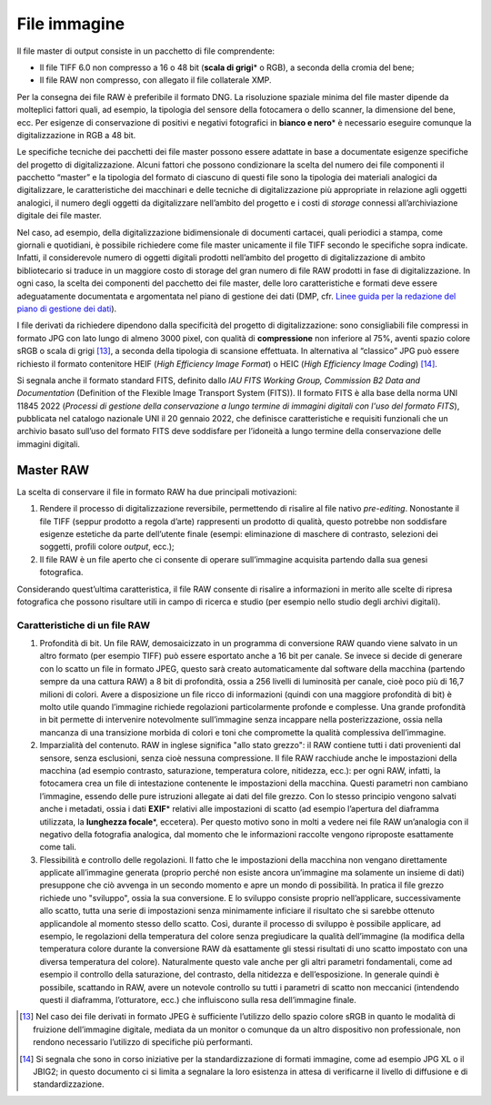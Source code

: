 File immagine
=============

Il file master di output consiste in un pacchetto di file comprendente:

-  Il file TIFF 6.0 non compresso a 16 o 48 bit (**scala di grigi**\* o
   RGB), a seconda della cromia del bene;

-  Il file RAW non compresso, con allegato il file collaterale XMP.

Per la consegna dei file RAW è preferibile il formato DNG. La
risoluzione spaziale minima del file master dipende da molteplici
fattori quali, ad esempio, la tipologia del sensore della fotocamera o
dello scanner, la dimensione del bene, ecc. Per esigenze di
conservazione di positivi e negativi fotografici in **bianco e nero**\*
è necessario eseguire comunque la digitalizzazione in RGB a 48 bit.

Le specifiche tecniche dei pacchetti dei file master possono essere
adattate in base a documentate esigenze specifiche del progetto di
digitalizzazione. Alcuni fattori che possono condizionare la scelta del
numero dei file componenti il pacchetto “master” e la tipologia del
formato di ciascuno di questi file sono la tipologia dei materiali
analogici da digitalizzare, le caratteristiche dei macchinari e delle
tecniche di digitalizzazione più appropriate in relazione agli oggetti
analogici, il numero degli oggetti da digitalizzare nell’ambito del
progetto e i costi di *storage* connessi all’archiviazione digitale dei
file master.

.. _Linee guida per la redazione del piano di gestione dei dati: https://docs.italia.it/italia/icdp/icdp-pnd-dmp-docs/

Nel caso, ad esempio, della digitalizzazione bidimensionale di documenti
cartacei, quali periodici a stampa, come giornali e quotidiani, è
possibile richiedere come file master unicamente il file TIFF secondo le
specifiche sopra indicate. Infatti, il considerevole numero di oggetti
digitali prodotti nell’ambito del progetto di digitalizzazione di ambito
bibliotecario si traduce in un maggiore costo di storage del gran numero
di file RAW prodotti in fase di digitalizzazione. In ogni caso, la
scelta dei componenti del pacchetto dei file master, delle loro
caratteristiche e formati deve essere adeguatamente documentata e
argomentata nel piano di gestione dei dati (DMP, cfr. `Linee guida per la redazione del piano di gestione dei dati`_).

I file derivati da richiedere dipendono dalla specificità del progetto
di digitalizzazione: sono consigliabili file compressi in formato JPG
con lato lungo di almeno 3000 pixel, con qualità di **compressione**
non inferiore al 75%, aventi spazio colore sRGB o scala di grigi [13]_, a
seconda della tipologia di scansione effettuata. In alternativa al
“classico” JPG può essere richiesto il formato contenitore HEIF (*High
Efficiency Image Format*) o HEIC (*High Efficiency Image Coding*) [14]_.

Si segnala anche il formato standard FITS, definito dallo *IAU FITS
Working Group, Commission B2 Data and Documentation* (Definition of the
Flexible Image Transport System (FITS)). Il formato FITS è alla base
della norma UNI 11845 2022 (*Processi di gestione della conservazione a
lungo termine di immagini digitali con l'uso del formato FITS*),
pubblicata nel catalogo nazionale UNI il 20 gennaio 2022, che definisce
caratteristiche e requisiti funzionali che un archivio basato sull’uso
del formato FITS deve soddisfare per l’idoneità a lungo termine della
conservazione delle immagini digitali.

Master RAW
----------

La scelta di conservare il file in formato RAW ha due principali
motivazioni:

1. Rendere il processo di digitalizzazione reversibile, permettendo di
   risalire al file nativo *pre-editing*. Nonostante il file TIFF
   (seppur prodotto a regola d’arte) rappresenti un prodotto di qualità,
   questo potrebbe non soddisfare esigenze estetiche da parte
   dell’utente finale (esempi: eliminazione di maschere di contrasto,
   selezioni dei soggetti, profili colore *output*, ecc.);

2. Il file RAW è un file aperto che ci consente di operare sull’immagine
   acquisita partendo dalla sua genesi fotografica.

Considerando quest’ultima caratteristica, il file RAW consente di
risalire a informazioni in merito alle scelte di ripresa fotografica che
possono risultare utili in campo di ricerca e studio (per esempio nello
studio degli archivi digitali).

Caratteristiche di un file RAW
~~~~~~~~~~~~~~~~~~~~~~~~~~~~~~

1. Profondità di bit. Un file RAW, demosaicizzato in un programma di
   conversione RAW quando viene salvato in un altro formato (per esempio
   TIFF) può essere esportato anche a 16 bit per canale. Se invece si
   decide di generare con lo scatto un file in formato JPEG, questo sarà
   creato automaticamente dal software della macchina (partendo sempre
   da una cattura RAW) a 8 bit di profondità, ossia a 256 livelli di
   luminosità per canale, cioè poco più di 16,7 milioni di colori. Avere
   a disposizione un file ricco di informazioni (quindi con una maggiore
   profondità di bit) è molto utile quando l’immagine richiede
   regolazioni particolarmente profonde e complesse. Una grande
   profondità in bit permette di intervenire notevolmente sull’immagine
   senza incappare nella posterizzazione, ossia nella mancanza di una
   transizione morbida di colori e toni che compromette la qualità
   complessiva dell’immagine.

2. Imparzialità del contenuto. RAW in inglese significa "allo stato
   grezzo": il RAW contiene tutti i dati provenienti dal sensore, senza
   esclusioni, senza cioè nessuna compressione. Il file RAW racchiude
   anche le impostazioni della macchina (ad esempio contrasto,
   saturazione, temperatura colore, nitidezza, ecc.): per ogni RAW,
   infatti, la fotocamera crea un file di intestazione contenente le
   impostazioni della macchina. Questi parametri non cambiano
   l’immagine, essendo delle pure istruzioni allegate ai dati del file
   grezzo. Con lo stesso principio vengono salvati anche i metadati,
   ossia i dati **EXIF**\* relativi alle impostazioni di scatto (ad
   esempio l’apertura del diaframma utilizzata, la **lunghezza
   focale**\*, eccetera). Per questo motivo sono in molti a vedere nei
   file RAW un’analogia con il negativo della fotografia analogica, dal
   momento che le informazioni raccolte vengono riproposte esattamente
   come tali.

3. Flessibilità e controllo delle regolazioni. Il fatto che le
   impostazioni della macchina non vengano direttamente applicate
   all’immagine generata (proprio perché non esiste ancora un’immagine
   ma solamente un insieme di dati) presuppone che ciò avvenga in un
   secondo momento e apre un mondo di possibilità. In pratica il file
   grezzo richiede uno "sviluppo", ossia la sua conversione. E lo
   sviluppo consiste proprio nell’applicare, successivamente allo
   scatto, tutta una serie di impostazioni senza minimamente inficiare
   il risultato che si sarebbe ottenuto applicandole al momento stesso
   dello scatto. Così, durante il processo di sviluppo è possibile
   applicare, ad esempio, le regolazioni della temperatura del colore
   senza pregiudicare la qualità dell’immagine (la modifica della
   temperatura colore durante la conversione RAW dà esattamente gli
   stessi risultati di uno scatto impostato con una diversa temperatura
   del colore). Naturalmente questo vale anche per gli altri parametri
   fondamentali, come ad esempio il controllo della saturazione, del
   contrasto, della nitidezza e dell’esposizione. In generale quindi è
   possibile, scattando in RAW, avere un notevole controllo su tutti i
   parametri di scatto non meccanici (intendendo questi il diaframma,
   l’otturatore, ecc.) che influiscono sulla resa dell’immagine finale.

.. [13] Nel caso dei file derivati in formato JPEG è sufficiente l’utilizzo
   dello spazio colore sRGB in quanto le modalità di fruizione
   dell’immagine digitale, mediata da un monitor o comunque da un altro
   dispositivo non professionale, non rendono necessario l’utilizzo di
   specifiche più performanti.

.. [14] Si segnala che sono in corso iniziative per la standardizzazione di
   formati immagine, come ad esempio JPG XL o il JBIG2; in questo
   documento ci si limita a segnalare la loro esistenza in attesa di
   verificarne il livello di diffusione e di standardizzazione.
